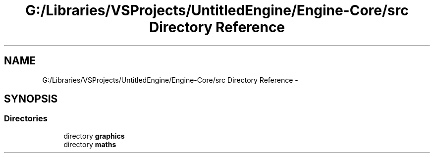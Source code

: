 .TH "G:/Libraries/VSProjects/UntitledEngine/Engine-Core/src Directory Reference" 3 "Sun Aug 23 2015" "Version v0.0.3" "UntitledEngine" \" -*- nroff -*-
.ad l
.nh
.SH NAME
G:/Libraries/VSProjects/UntitledEngine/Engine-Core/src Directory Reference \- 
.SH SYNOPSIS
.br
.PP
.SS "Directories"

.in +1c
.ti -1c
.RI "directory \fBgraphics\fP"
.br
.ti -1c
.RI "directory \fBmaths\fP"
.br
.in -1c
